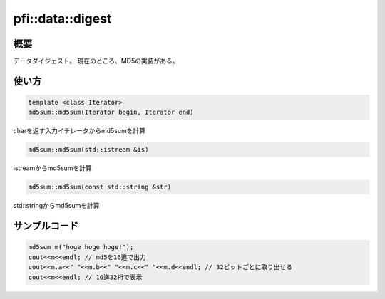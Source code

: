 =================
pfi::data::digest
=================

概要
====

データダイジェスト。
現在のところ、MD5の実装がある。

使い方
======

.. code-block:: c++

  template <class Iterator>
  md5sum::md5sum(Iterator begin, Iterator end)

charを返す入力イテレータからmd5sumを計算

.. code-block:: c++

  md5sum::md5sum(std::istream &is)

istreamからmd5sumを計算

.. code-block:: c++

  md5sum::md5sum(const std::string &str)

std::stringからmd5sumを計算

サンプルコード
==============

.. code-block:: c++

  md5sum m("hoge hoge hoge!");
  cout<<m<<endl; // md5を16進で出力
  cout<<m.a<<" "<<m.b<<" "<<m.c<<" "<<m.d<<endl; // 32ビットごとに取り出せる
  cout<<m<<endl; // 16進32桁で表示
